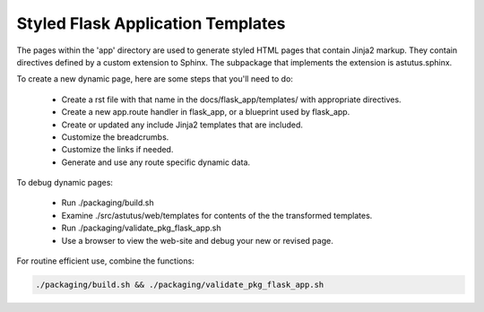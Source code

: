 Styled Flask Application Templates
==================================

The pages within the 'app' directory are used to generate styled HTML pages that
contain Jinja2 markup.  They contain directives defined by a custom extension
to Sphinx. The subpackage that implements the extension is astutus.sphinx.


To create a new dynamic page, here are some steps that you'll need to do:

    - Create a rst file with that name in the docs/flask_app/templates/ with
      appropriate directives.
    - Create a new app.route handler in flask_app, or a blueprint used by flask_app.
    - Create or updated any include Jinja2 templates that are included.
    - Customize the breadcrumbs.
    - Customize the links if needed.
    - Generate and use any route specific dynamic data.

To debug dynamic pages:

    - Run ./packaging/build.sh
    - Examine ./src/astutus/web/templates for contents of the the transformed templates.
    - Run ./packaging/validate_pkg_flask_app.sh
    - Use a browser to view the web-site and debug your new or revised page.

For routine efficient use, combine the functions:

.. code-block:: console

    ./packaging/build.sh && ./packaging/validate_pkg_flask_app.sh
